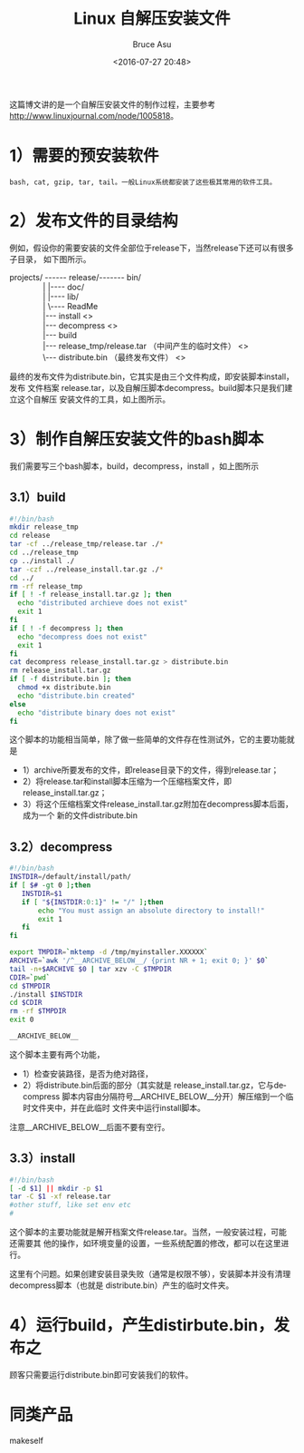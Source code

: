# -*- coding: utf-8-unix; -*-
#+TITLE:       Linux 自解压安装文件
#+AUTHOR:      Bruce Asu
#+EMAIL:       bruceasu@163.com
#+DATE:        <2016-07-27 20:48>
#+filetags:        linux

#+LANGUAGE:    en
#+OPTIONS:     H:7 num:nil toc:t \n:nil ::t |:t ^:nil -:nil f:t *:t <:nil


这篇博文讲的是一个自解压安装文件的制作过程，主要参考
http://www.linuxjournal.com/node/1005818。

* 1）需要的预安装软件
: bash, cat, gzip, tar, tail。一般Linux系统都安装了这些极其常用的软件工具。

* 2）发布文件的目录结构

例如，假设你的需要安装的文件全部位于release下，当然release下还可以有很多子目录，
如下图所示。
#+BEGIN_VERSE
projects/ ------ release/-------  bin/
               |                   |---- doc/
               |                   |---- lib/
               |                   \---- ReadMe
               |--- install                                                                            <<<1>>>
               |--- decompress                                                                    <<<2>>>
               |--- build
               |--- release_tmp/release.tar    （中间产生的临时文件）                    <<<3>>>
               \--- distribute.bin （最终发布文件）                                             <<<1&2&3>>>

#+END_VERSE

最终的发布文件为distribute.bin，它其实是由三个文件构成，即安装脚本install，发布
文件档案 release.tar，以及自解压脚本decompress。build脚本只是我们建立这个自解压
安装文件的工具，如上图所示。

* 3）制作自解压安装文件的bash脚本

我们需要写三个bash脚本，build，decompress，install ，如上图所示
** 3.1）build
#+BEGIN_SRC sh
#!/bin/bash
mkdir release_tmp
cd release
tar -cf ../release_tmp/release.tar ./*
cd ../release_tmp
cp ../install ./
tar -czf ../release_install.tar.gz ./*
cd ../
rm -rf release_tmp
if [ ! -f release_install.tar.gz ]; then
  echo "distributed archieve does not exist"
  exit 1
fi
if [ ! -f decompress ]; then
  echo "decompress does not exist"
  exit 1
fi
cat decompress release_install.tar.gz > distribute.bin
rm release_install.tar.gz
if [ -f distribute.bin ]; then
  chmod +x distribute.bin
  echo "distribute.bin created"
else
  echo "distribute binary does not exist"
fi

#+END_SRC

这个脚本的功能相当简单，除了做一些简单的文件存在性测试外，它的主要功能就是
- 1）archive所要发布的文件，即release目录下的文件，得到release.tar；
- 2）将release.tar和install脚本压缩为一个压缩档案文件，即 release_install.tar.gz；
- 3）将这个压缩档案文件release_install.tar.gz附加在decompress脚本后面，成为一个
  新的文件distribute.bin

** 3.2）decompress
#+BEGIN_SRC sh
#!/bin/bash
INSTDIR=/default/install/path/
if [ $# -gt 0 ];then
   INSTDIR=$1
   if [ "${INSTDIR:0:1}" != "/" ];then
       echo "You must assign an absolute directory to install!"
       exit 1
   fi
fi

export TMPDIR=`mktemp -d /tmp/myinstaller.XXXXXX`
ARCHIVE=`awk '/^__ARCHIVE_BELOW__/ {print NR + 1; exit 0; }' $0`
tail -n+$ARCHIVE $0 | tar xzv -C $TMPDIR
CDIR=`pwd`
cd $TMPDIR
./install $INSTDIR
cd $CDIR
rm -rf $TMPDIR
exit 0

__ARCHIVE_BELOW__

#+END_SRC

这个脚本主要有两个功能，
- 1）检查安装路径，是否为绝对路径，
- 2）将distribute.bin后面的部分（其实就是 release_install.tar.gz，它与decompress
  脚本内容由分隔符号__ARCHIVE_BELOW__分开）解压缩到一个临时文件夹中，并在此临时
  文件夹中运行install脚本。

注意__ARCHIVE_BELOW__后面不要有空行。

** 3.3）install
#+BEGIN_SRC sh
#!/bin/bash
[ -d $1] || mkdir -p $1
tar -C $1 -xf release.tar
#other stuff, like set env etc
#
#+END_SRC

这个脚本的主要功能就是解开档案文件release.tar。当然，一般安装过程，可能还需要其
他的操作，如环境变量的设置，一些系统配置的修改，都可以在这里进行。

这里有个问题。如果创建安装目录失败（通常是权限不够），安装脚本并没有清理
decompress脚本（也就是 distribute.bin）产生的临时文件夹。

* 4）运行build，产生distirbute.bin，发布之

顾客只需要运行distribute.bin即可安装我们的软件。

* 同类产品
makeself
